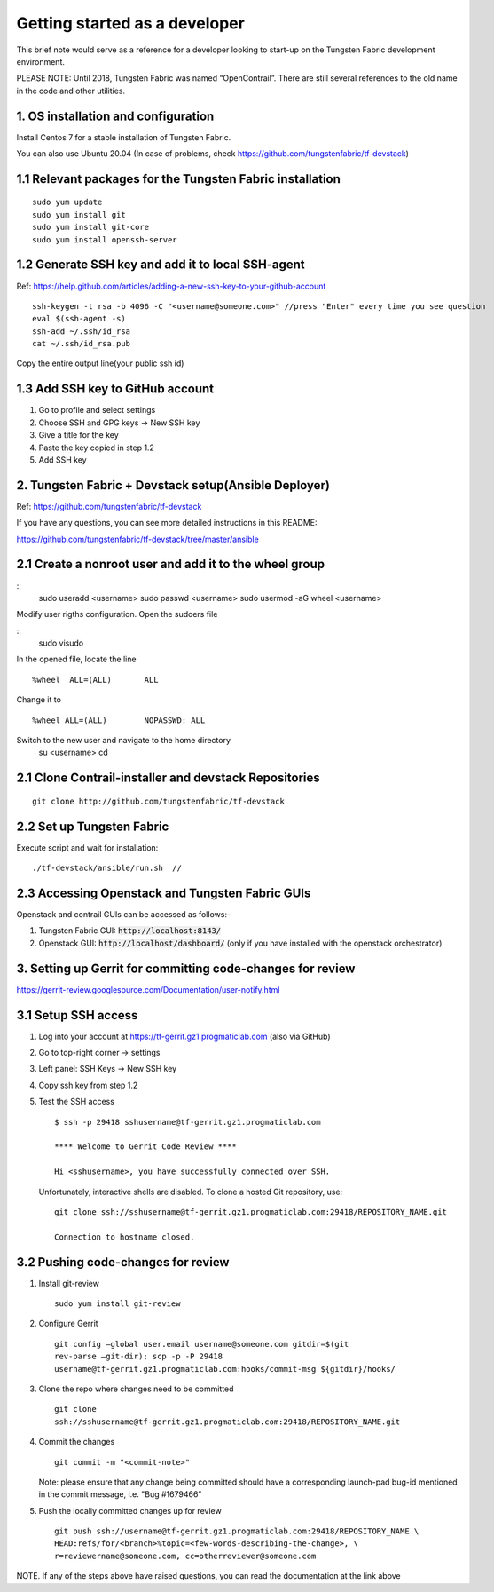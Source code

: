 Getting started as a developer
==============================

This brief note would serve as a reference for a developer looking to
start-up on the Tungsten Fabric development environment.

PLEASE NOTE: Until 2018, Tungsten Fabric was named “OpenContrail”. There
are still several references to the old name in the code and other
utilities.


1. OS installation and configuration
------------------------------------

Install Centos 7 for a stable installation of Tungsten Fabric.

You can also use Ubuntu 20.04 (In case of problems, check https://github.com/tungstenfabric/tf-devstack)

1.1 Relevant packages for the Tungsten Fabric installation
----------------------------------------------------------

::

        sudo yum update 
        sudo yum install git
        sudo yum install git-core
        sudo yum install openssh-server



1.2 Generate SSH key and add it to local SSH-agent
--------------------------------------------------

Ref:
https://help.github.com/articles/adding-a-new-ssh-key-to-your-github-account

::

        ssh-keygen -t rsa -b 4096 -C "<username@someone.com>" //press "Enter" every time you see question
        eval $(ssh-agent -s)
        ssh-add ~/.ssh/id_rsa
        cat ~/.ssh/id_rsa.pub

Copy the entire output line(your public ssh id)


1.3 Add SSH key to GitHub account
---------------------------------

1. Go to profile and select settings

2. Choose SSH and GPG keys -> New SSH key

3. Give a title for the key

4. Paste the key copied in step 1.2

5. Add SSH key

2. Tungsten Fabric + Devstack setup(Ansible Deployer)
-----------------------------------------------------

Ref: https://github.com/tungstenfabric/tf-devstack

If you have any questions, you can see more detailed instructions in this README:

https://github.com/tungstenfabric/tf-devstack/tree/master/ansible

2.1 Create a nonroot user and add it to the wheel group
-------------------------------------------------------

::
         sudo useradd <username>
         sudo passwd <username> 
         sudo usermod -aG wheel <username>


Modify user rigths configuration. Open the sudoers file

::
         sudo visudo

In the opened file, locate the line
::
         %wheel  ALL=(ALL)       ALL
Change it to 
::
         %wheel ALL=(ALL)        NOPASSWD: ALL

Switch to the new user and navigate to the home directory
         su <username>
         cd


2.1 Clone Contrail-installer and devstack Repositories
------------------------------------------------------

::

        git clone http://github.com/tungstenfabric/tf-devstack
   

2.2 Set up Tungsten Fabric
--------------------------

Execute script and wait for installation:
::

        ./tf-devstack/ansible/run.sh  // 

2.3 Accessing Openstack and Tungsten Fabric GUIs
------------------------------------------------
Openstack and contrail GUIs can be accessed as follows:-

1. Tungsten Fabric GUI: :code:`http://localhost:8143/`

2. Openstack GUI: :code:`http://localhost/dashboard/` (only if you have installed with the openstack orchestrator)


3. Setting up Gerrit for committing code-changes for review
-----------------------------------------------------------

https://gerrit-review.googlesource.com/Documentation/user-notify.html

3.1 Setup SSH access
--------------------

1. Log into your account at https://tf-gerrit.gz1.progmaticlab.com (also via GitHub)

2. Go to top-right corner -> settings

3. Left panel: SSH Keys -> New SSH key

4. Copy ssh key from step 1.2

5. Test the SSH access

   ::

      $ ssh -p 29418 sshusername@tf-gerrit.gz1.progmaticlab.com

      **** Welcome to Gerrit Code Review ****

      Hi <sshusername>, you have successfully connected over SSH.

   Unfortunately, interactive shells are disabled. 
   To clone a hosted Git repository, use:

   ::

      git clone ssh://sshusername@tf-gerrit.gz1.progmaticlab.com:29418/REPOSITORY_NAME.git   

      Connection to hostname closed.

3.2 Pushing code-changes for review
-----------------------------------


1. Install git-review

   ::

      sudo yum install git-review

2. Configure Gerrit

   ::

      git config –global user.email username@someone.com gitdir=$(git
      rev-parse –git-dir); scp -p -P 29418
      username@tf-gerrit.gz1.progmaticlab.com:hooks/commit-msg ${gitdir}/hooks/

3. Clone the repo where changes need to be committed

   ::

      git clone
      ssh://sshusername@tf-gerrit.gz1.progmaticlab.com:29418/REPOSITORY_NAME.git

4. Commit the changes

   ::

      git commit -m "<commit-note>"

   Note: please ensure that any change being committed should have a corresponding
   launch-pad bug-id mentioned in the commit message, i.e. "Bug #1679466"

5. Push the locally committed changes up for review

   ::

      git push ssh://username@tf-gerrit.gz1.progmaticlab.com:29418/REPOSITORY_NAME \
      HEAD:refs/for/<branch>%topic=<few-words-describing-the-change>, \
      r=reviewername@someone.com, cc=otherreviewer@someone.com

NOTE. If any of the steps above have raised questions, you can read the documentation at the link above
